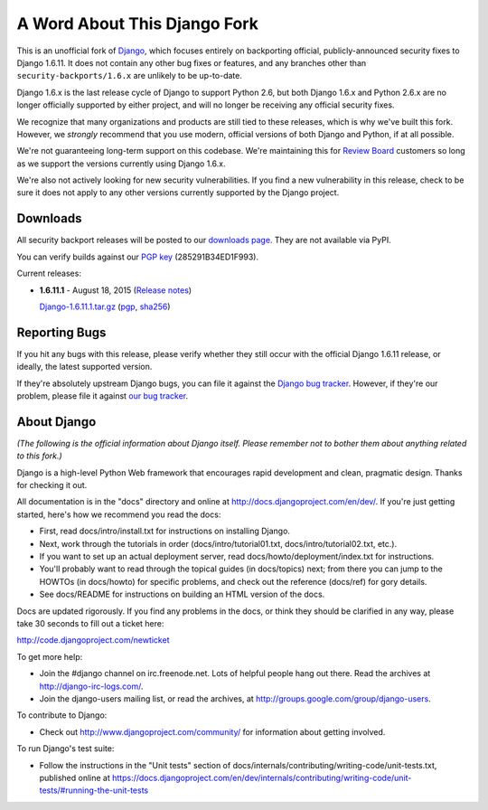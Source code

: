 A Word About This Django Fork
=============================

This is an unofficial fork of Django_, which focuses entirely on backporting
official, publicly-announced security fixes to Django 1.6.11. It does not
contain any other bug fixes or features, and any branches other than
``security-backports/1.6.x`` are unlikely to be up-to-date.

Django 1.6.x is the last release cycle of Django to support Python 2.6, but
both Django 1.6.x and Python 2.6.x are no longer officially supported by
either project, and will no longer be receiving any official security fixes.

We recognize that many organizations and products are still tied to these
releases, which is why we've built this fork. However, we *strongly* recommend
that you use modern, official versions of both Django and Python, if at all
possible.

We're not guaranteeing long-term support on this codebase. We're maintaining
this for `Review Board`_ customers so long as we support the versions
currently using Django 1.6.x.

We're also not actively looking for new security vulnerabilities. If you find
a new vulnerability in this release, check to be sure it does not apply to any
other versions currently supported by the Django project.

.. _Django: https://www.djangoproject.com/
.. _`Review Board`: https://www.reviewboard.org/


Downloads
---------

All security backport releases will be posted to our `downloads page`_. They
are not available via PyPI.

You can verify builds against our `PGP key`_ (285291B34ED1F993).

Current releases:

* **1.6.11.1** - August 18, 2015
  (`Release notes <https://github.com/beanbaginc/django/blob/security-backports/1.6.x/docs/releases/1.6.11.1.txt>`_)

  `Django-1.6.11.1.tar.gz <https://s3.amazonaws.com/downloads.reviewboard.org/releases/Django/1.6/Django-1.6.11.1.tar.gz#md5=b2aff4ed0d3757cdde3200900c9080a8>`_
  (`pgp <https://s3.amazonaws.com/downloads.reviewboard.org/releases/Django/1.6/Django-1.6.11.1.tar.gz.asc#md5=15bad0e2d1d831511eb964bf975f6e62>`_,
  `sha256 <https://s3.amazonaws.com/downloads.reviewboard.org/releases/Django/1.6/Django-1.6.11.1.sha256sum#md5=925f259c4325cd2d5329382b9cd3f85f>`_)


.. _`PGP key`: https://keybase.io/beanbag


Reporting Bugs
--------------

If you hit any bugs with this release, please verify whether they still occur
with the official Django 1.6.11 release, or ideally, the latest supported
version.

If they're absolutely upstream Django bugs, you can file it against the
`Django bug tracker`_. However, if they're our problem, please file it against
`our bug tracker`_.

.. _`downloads page`: https://s3.amazonaws.com/downloads.reviewboard.org/releases/Django/1.6/index.html
.. _`Django bug tracker`: https://code.djangoproject.com/newticket
.. _`our bug tracker`: https://www.reviewboard.org/bugs/new/


About Django
------------

*(The following is the official information about Django itself. Please
remember not to bother them about anything related to this fork.)*

Django is a high-level Python Web framework that encourages rapid development
and clean, pragmatic design. Thanks for checking it out.

All documentation is in the "docs" directory and online at
http://docs.djangoproject.com/en/dev/. If you're just getting started, here's
how we recommend you read the docs:

* First, read docs/intro/install.txt for instructions on installing Django.

* Next, work through the tutorials in order (docs/intro/tutorial01.txt,
  docs/intro/tutorial02.txt, etc.).

* If you want to set up an actual deployment server, read
  docs/howto/deployment/index.txt for instructions.

* You'll probably want to read through the topical guides (in docs/topics)
  next; from there you can jump to the HOWTOs (in docs/howto) for specific
  problems, and check out the reference (docs/ref) for gory details.

* See docs/README for instructions on building an HTML version of the docs.

Docs are updated rigorously. If you find any problems in the docs, or think they
should be clarified in any way, please take 30 seconds to fill out a ticket
here:

http://code.djangoproject.com/newticket

To get more help:

* Join the #django channel on irc.freenode.net. Lots of helpful people hang out
  there. Read the archives at http://django-irc-logs.com/.

* Join the django-users mailing list, or read the archives, at
  http://groups.google.com/group/django-users.

To contribute to Django:

* Check out http://www.djangoproject.com/community/ for information about
  getting involved.

To run Django's test suite:

* Follow the instructions in the "Unit tests" section of
  docs/internals/contributing/writing-code/unit-tests.txt, published online at
  https://docs.djangoproject.com/en/dev/internals/contributing/writing-code/unit-tests/#running-the-unit-tests
